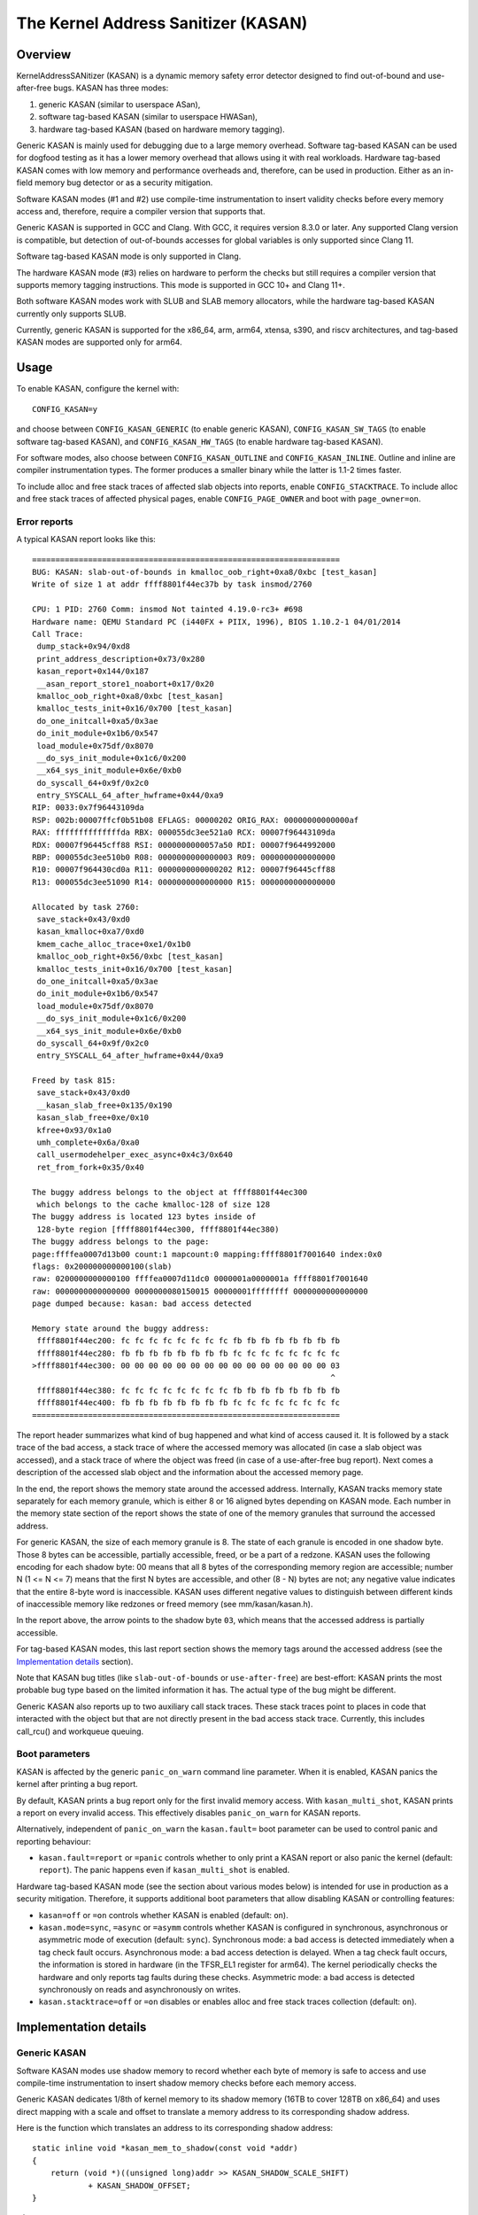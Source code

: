 The Kernel Address Sanitizer (KASAN)
====================================

Overview
--------

KernelAddressSANitizer (KASAN) is a dynamic memory safety error detector
designed to find out-of-bound and use-after-free bugs. KASAN has three modes:

1. generic KASAN (similar to userspace ASan),
2. software tag-based KASAN (similar to userspace HWASan),
3. hardware tag-based KASAN (based on hardware memory tagging).

Generic KASAN is mainly used for debugging due to a large memory overhead.
Software tag-based KASAN can be used for dogfood testing as it has a lower
memory overhead that allows using it with real workloads. Hardware tag-based
KASAN comes with low memory and performance overheads and, therefore, can be
used in production. Either as an in-field memory bug detector or as a security
mitigation.

Software KASAN modes (#1 and #2) use compile-time instrumentation to insert
validity checks before every memory access and, therefore, require a compiler
version that supports that.

Generic KASAN is supported in GCC and Clang. With GCC, it requires version
8.3.0 or later. Any supported Clang version is compatible, but detection of
out-of-bounds accesses for global variables is only supported since Clang 11.

Software tag-based KASAN mode is only supported in Clang.

The hardware KASAN mode (#3) relies on hardware to perform the checks but
still requires a compiler version that supports memory tagging instructions.
This mode is supported in GCC 10+ and Clang 11+.

Both software KASAN modes work with SLUB and SLAB memory allocators,
while the hardware tag-based KASAN currently only supports SLUB.

Currently, generic KASAN is supported for the x86_64, arm, arm64, xtensa, s390,
and riscv architectures, and tag-based KASAN modes are supported only for arm64.

Usage
-----

To enable KASAN, configure the kernel with::

	  CONFIG_KASAN=y

and choose between ``CONFIG_KASAN_GENERIC`` (to enable generic KASAN),
``CONFIG_KASAN_SW_TAGS`` (to enable software tag-based KASAN), and
``CONFIG_KASAN_HW_TAGS`` (to enable hardware tag-based KASAN).

For software modes, also choose between ``CONFIG_KASAN_OUTLINE`` and
``CONFIG_KASAN_INLINE``. Outline and inline are compiler instrumentation types.
The former produces a smaller binary while the latter is 1.1-2 times faster.

To include alloc and free stack traces of affected slab objects into reports,
enable ``CONFIG_STACKTRACE``. To include alloc and free stack traces of affected
physical pages, enable ``CONFIG_PAGE_OWNER`` and boot with ``page_owner=on``.

Error reports
~~~~~~~~~~~~~

A typical KASAN report looks like this::

    ==================================================================
    BUG: KASAN: slab-out-of-bounds in kmalloc_oob_right+0xa8/0xbc [test_kasan]
    Write of size 1 at addr ffff8801f44ec37b by task insmod/2760

    CPU: 1 PID: 2760 Comm: insmod Not tainted 4.19.0-rc3+ #698
    Hardware name: QEMU Standard PC (i440FX + PIIX, 1996), BIOS 1.10.2-1 04/01/2014
    Call Trace:
     dump_stack+0x94/0xd8
     print_address_description+0x73/0x280
     kasan_report+0x144/0x187
     __asan_report_store1_noabort+0x17/0x20
     kmalloc_oob_right+0xa8/0xbc [test_kasan]
     kmalloc_tests_init+0x16/0x700 [test_kasan]
     do_one_initcall+0xa5/0x3ae
     do_init_module+0x1b6/0x547
     load_module+0x75df/0x8070
     __do_sys_init_module+0x1c6/0x200
     __x64_sys_init_module+0x6e/0xb0
     do_syscall_64+0x9f/0x2c0
     entry_SYSCALL_64_after_hwframe+0x44/0xa9
    RIP: 0033:0x7f96443109da
    RSP: 002b:00007ffcf0b51b08 EFLAGS: 00000202 ORIG_RAX: 00000000000000af
    RAX: ffffffffffffffda RBX: 000055dc3ee521a0 RCX: 00007f96443109da
    RDX: 00007f96445cff88 RSI: 0000000000057a50 RDI: 00007f9644992000
    RBP: 000055dc3ee510b0 R08: 0000000000000003 R09: 0000000000000000
    R10: 00007f964430cd0a R11: 0000000000000202 R12: 00007f96445cff88
    R13: 000055dc3ee51090 R14: 0000000000000000 R15: 0000000000000000

    Allocated by task 2760:
     save_stack+0x43/0xd0
     kasan_kmalloc+0xa7/0xd0
     kmem_cache_alloc_trace+0xe1/0x1b0
     kmalloc_oob_right+0x56/0xbc [test_kasan]
     kmalloc_tests_init+0x16/0x700 [test_kasan]
     do_one_initcall+0xa5/0x3ae
     do_init_module+0x1b6/0x547
     load_module+0x75df/0x8070
     __do_sys_init_module+0x1c6/0x200
     __x64_sys_init_module+0x6e/0xb0
     do_syscall_64+0x9f/0x2c0
     entry_SYSCALL_64_after_hwframe+0x44/0xa9

    Freed by task 815:
     save_stack+0x43/0xd0
     __kasan_slab_free+0x135/0x190
     kasan_slab_free+0xe/0x10
     kfree+0x93/0x1a0
     umh_complete+0x6a/0xa0
     call_usermodehelper_exec_async+0x4c3/0x640
     ret_from_fork+0x35/0x40

    The buggy address belongs to the object at ffff8801f44ec300
     which belongs to the cache kmalloc-128 of size 128
    The buggy address is located 123 bytes inside of
     128-byte region [ffff8801f44ec300, ffff8801f44ec380)
    The buggy address belongs to the page:
    page:ffffea0007d13b00 count:1 mapcount:0 mapping:ffff8801f7001640 index:0x0
    flags: 0x200000000000100(slab)
    raw: 0200000000000100 ffffea0007d11dc0 0000001a0000001a ffff8801f7001640
    raw: 0000000000000000 0000000080150015 00000001ffffffff 0000000000000000
    page dumped because: kasan: bad access detected

    Memory state around the buggy address:
     ffff8801f44ec200: fc fc fc fc fc fc fc fc fb fb fb fb fb fb fb fb
     ffff8801f44ec280: fb fb fb fb fb fb fb fb fc fc fc fc fc fc fc fc
    >ffff8801f44ec300: 00 00 00 00 00 00 00 00 00 00 00 00 00 00 00 03
                                                                    ^
     ffff8801f44ec380: fc fc fc fc fc fc fc fc fb fb fb fb fb fb fb fb
     ffff8801f44ec400: fb fb fb fb fb fb fb fb fc fc fc fc fc fc fc fc
    ==================================================================

The report header summarizes what kind of bug happened and what kind of access
caused it. It is followed by a stack trace of the bad access, a stack trace of
where the accessed memory was allocated (in case a slab object was accessed),
and a stack trace of where the object was freed (in case of a use-after-free
bug report). Next comes a description of the accessed slab object and the
information about the accessed memory page.

In the end, the report shows the memory state around the accessed address.
Internally, KASAN tracks memory state separately for each memory granule, which
is either 8 or 16 aligned bytes depending on KASAN mode. Each number in the
memory state section of the report shows the state of one of the memory
granules that surround the accessed address.

For generic KASAN, the size of each memory granule is 8. The state of each
granule is encoded in one shadow byte. Those 8 bytes can be accessible,
partially accessible, freed, or be a part of a redzone. KASAN uses the following
encoding for each shadow byte: 00 means that all 8 bytes of the corresponding
memory region are accessible; number N (1 <= N <= 7) means that the first N
bytes are accessible, and other (8 - N) bytes are not; any negative value
indicates that the entire 8-byte word is inaccessible. KASAN uses different
negative values to distinguish between different kinds of inaccessible memory
like redzones or freed memory (see mm/kasan/kasan.h).

In the report above, the arrow points to the shadow byte ``03``, which means
that the accessed address is partially accessible.

For tag-based KASAN modes, this last report section shows the memory tags around
the accessed address (see the `Implementation details`_ section).

Note that KASAN bug titles (like ``slab-out-of-bounds`` or ``use-after-free``)
are best-effort: KASAN prints the most probable bug type based on the limited
information it has. The actual type of the bug might be different.

Generic KASAN also reports up to two auxiliary call stack traces. These stack
traces point to places in code that interacted with the object but that are not
directly present in the bad access stack trace. Currently, this includes
call_rcu() and workqueue queuing.

Boot parameters
~~~~~~~~~~~~~~~

KASAN is affected by the generic ``panic_on_warn`` command line parameter.
When it is enabled, KASAN panics the kernel after printing a bug report.

By default, KASAN prints a bug report only for the first invalid memory access.
With ``kasan_multi_shot``, KASAN prints a report on every invalid access. This
effectively disables ``panic_on_warn`` for KASAN reports.

Alternatively, independent of ``panic_on_warn`` the ``kasan.fault=`` boot
parameter can be used to control panic and reporting behaviour:

- ``kasan.fault=report`` or ``=panic`` controls whether to only print a KASAN
  report or also panic the kernel (default: ``report``). The panic happens even
  if ``kasan_multi_shot`` is enabled.

Hardware tag-based KASAN mode (see the section about various modes below) is
intended for use in production as a security mitigation. Therefore, it supports
additional boot parameters that allow disabling KASAN or controlling features:

- ``kasan=off`` or ``=on`` controls whether KASAN is enabled (default: ``on``).

- ``kasan.mode=sync``, ``=async`` or ``=asymm`` controls whether KASAN
  is configured in synchronous, asynchronous or asymmetric mode of
  execution (default: ``sync``).
  Synchronous mode: a bad access is detected immediately when a tag
  check fault occurs.
  Asynchronous mode: a bad access detection is delayed. When a tag check
  fault occurs, the information is stored in hardware (in the TFSR_EL1
  register for arm64). The kernel periodically checks the hardware and
  only reports tag faults during these checks.
  Asymmetric mode: a bad access is detected synchronously on reads and
  asynchronously on writes.

- ``kasan.stacktrace=off`` or ``=on`` disables or enables alloc and free stack
  traces collection (default: ``on``).

Implementation details
----------------------

Generic KASAN
~~~~~~~~~~~~~

Software KASAN modes use shadow memory to record whether each byte of memory is
safe to access and use compile-time instrumentation to insert shadow memory
checks before each memory access.

Generic KASAN dedicates 1/8th of kernel memory to its shadow memory (16TB
to cover 128TB on x86_64) and uses direct mapping with a scale and offset to
translate a memory address to its corresponding shadow address.

Here is the function which translates an address to its corresponding shadow
address::

    static inline void *kasan_mem_to_shadow(const void *addr)
    {
	return (void *)((unsigned long)addr >> KASAN_SHADOW_SCALE_SHIFT)
		+ KASAN_SHADOW_OFFSET;
    }

where ``KASAN_SHADOW_SCALE_SHIFT = 3``.

Compile-time instrumentation is used to insert memory access checks. Compiler
inserts function calls (``__asan_load*(addr)``, ``__asan_store*(addr)``) before
each memory access of size 1, 2, 4, 8, or 16. These functions check whether
memory accesses are valid or not by checking corresponding shadow memory.

With inline instrumentation, instead of making function calls, the compiler
directly inserts the code to check shadow memory. This option significantly
enlarges the kernel, but it gives an x1.1-x2 performance boost over the
outline-instrumented kernel.

Generic KASAN is the only mode that delays the reuse of freed objects via
quarantine (see mm/kasan/quarantine.c for implementation).

Software tag-based KASAN
~~~~~~~~~~~~~~~~~~~~~~~~

Software tag-based KASAN uses a software memory tagging approach to checking
access validity. It is currently only implemented for the arm64 architecture.

Software tag-based KASAN uses the Top Byte Ignore (TBI) feature of arm64 CPUs
to store a pointer tag in the top byte of kernel pointers. It uses shadow memory
to store memory tags associated with each 16-byte memory cell (therefore, it
dedicates 1/16th of the kernel memory for shadow memory).

On each memory allocation, software tag-based KASAN generates a random tag, tags
the allocated memory with this tag, and embeds the same tag into the returned
pointer.

Software tag-based KASAN uses compile-time instrumentation to insert checks
before each memory access. These checks make sure that the tag of the memory
that is being accessed is equal to the tag of the pointer that is used to access
this memory. In case of a tag mismatch, software tag-based KASAN prints a bug
report.

Software tag-based KASAN also has two instrumentation modes (outline, which
emits callbacks to check memory accesses; and inline, which performs the shadow
memory checks inline). With outline instrumentation mode, a bug report is
printed from the function that performs the access check. With inline
instrumentation, a ``brk`` instruction is emitted by the compiler, and a
dedicated ``brk`` handler is used to print bug reports.

Software tag-based KASAN uses 0xFF as a match-all pointer tag (accesses through
pointers with the 0xFF pointer tag are not checked). The value 0xFE is currently
reserved to tag freed memory regions.

Software tag-based KASAN currently only supports tagging of slab and page_alloc
memory.

Hardware tag-based KASAN
~~~~~~~~~~~~~~~~~~~~~~~~

Hardware tag-based KASAN is similar to the software mode in concept but uses
hardware memory tagging support instead of compiler instrumentation and
shadow memory.

Hardware tag-based KASAN is currently only implemented for arm64 architecture
and based on both arm64 Memory Tagging Extension (MTE) introduced in ARMv8.5
Instruction Set Architecture and Top Byte Ignore (TBI).

Special arm64 instructions are used to assign memory tags for each allocation.
Same tags are assigned to pointers to those allocations. On every memory
access, hardware makes sure that the tag of the memory that is being accessed is
equal to the tag of the pointer that is used to access this memory. In case of a
tag mismatch, a fault is generated, and a report is printed.

Hardware tag-based KASAN uses 0xFF as a match-all pointer tag (accesses through
pointers with the 0xFF pointer tag are not checked). The value 0xFE is currently
reserved to tag freed memory regions.

Hardware tag-based KASAN currently only supports tagging of slab and page_alloc
memory.

If the hardware does not support MTE (pre ARMv8.5), hardware tag-based KASAN
will not be enabled. In this case, all KASAN boot parameters are ignored.

Note that enabling CONFIG_KASAN_HW_TAGS always results in in-kernel TBI being
enabled. Even when ``kasan.mode=off`` is provided or when the hardware does not
support MTE (but supports TBI).

Hardware tag-based KASAN only reports the first found bug. After that, MTE tag
checking gets disabled.

Shadow memory
-------------

The kernel maps memory in several different parts of the address space.
The range of kernel virtual addresses is large: there is not enough real
memory to support a real shadow region for every address that could be
accessed by the kernel. Therefore, KASAN only maps real shadow for certain
parts of the address space.

Default behaviour
~~~~~~~~~~~~~~~~~

By default, architectures only map real memory over the shadow region
for the linear mapping (and potentially other small areas). For all
other areas - such as vmalloc and vmemmap space - a single read-only
page is mapped over the shadow area. This read-only shadow page
declares all memory accesses as permitted.

This presents a problem for modules: they do not live in the linear
mapping but in a dedicated module space. By hooking into the module
allocator, KASAN temporarily maps real shadow memory to cover them.
This allows detection of invalid accesses to module globals, for example.

This also creates an incompatibility with ``VMAP_STACK``: if the stack
lives in vmalloc space, it will be shadowed by the read-only page, and
the kernel will fault when trying to set up the shadow data for stack
variables.

CONFIG_KASAN_VMALLOC
~~~~~~~~~~~~~~~~~~~~

With ``CONFIG_KASAN_VMALLOC``, KASAN can cover vmalloc space at the
cost of greater memory usage. Currently, this is supported on x86,
riscv, s390, and powerpc.

This works by hooking into vmalloc and vmap and dynamically
allocating real shadow memory to back the mappings.

Most mappings in vmalloc space are small, requiring less than a full
page of shadow space. Allocating a full shadow page per mapping would
therefore be wasteful. Furthermore, to ensure that different mappings
use different shadow pages, mappings would have to be aligned to
``KASAN_GRANULE_SIZE * PAGE_SIZE``.

Instead, KASAN shares backing space across multiple mappings. It allocates
a backing page when a mapping in vmalloc space uses a particular page
of the shadow region. This page can be shared by other vmalloc
mappings later on.

KASAN hooks into the vmap infrastructure to lazily clean up unused shadow
memory.

To avoid the difficulties around swapping mappings around, KASAN expects
that the part of the shadow region that covers the vmalloc space will
not be covered by the early shadow page but will be left unmapped.
This will require changes in arch-specific code.

This allows ``VMAP_STACK`` support on x86 and can simplify support of
architectures that do not have a fixed module region.

For developers
--------------

Ignoring accesses
~~~~~~~~~~~~~~~~~

Software KASAN modes use compiler instrumentation to insert validity checks.
Such instrumentation might be incompatible with some parts of the kernel, and
therefore needs to be disabled.

Other parts of the kernel might access metadata for allocated objects.
Normally, KASAN detects and reports such accesses, but in some cases (e.g.,
in memory allocators), these accesses are valid.

For software KASAN modes, to disable instrumentation for a specific file or
directory, add a ``KASAN_SANITIZE`` annotation to the respective kernel
Makefile:

- For a single file (e.g., main.o)::

    KASAN_SANITIZE_main.o := n

- For all files in one directory::

    KASAN_SANITIZE := n

For software KASAN modes, to disable instrumentation on a per-function basis,
use the KASAN-specific ``__no_sanitize_address`` function attribute or the
generic ``noinstr`` one.

Note that disabling compiler instrumentation (either on a per-file or a
per-function basis) makes KASAN ignore the accesses that happen directly in
that code for software KASAN modes. It does not help when the accesses happen
indirectly (through calls to instrumented functions) or with the hardware
tag-based mode that does not use compiler instrumentation.

For software KASAN modes, to disable KASAN reports in a part of the kernel code
for the current task, annotate this part of the code with a
``kasan_disable_current()``/``kasan_enable_current()`` section. This also
disables the reports for indirect accesses that happen through function calls.

For tag-based KASAN modes (include the hardware one), to disable access
checking, use ``kasan_reset_tag()`` or ``page_kasan_tag_reset()``. Note that
temporarily disabling access checking via ``page_kasan_tag_reset()`` requires
saving and restoring the per-page KASAN tag via
``page_kasan_tag``/``page_kasan_tag_set``.

Tests
~~~~~

There are KASAN tests that allow verifying that KASAN works and can detect
certain types of memory corruptions. The tests consist of two parts:

1. Tests that are integrated with the KUnit Test Framework. Enabled with
``CONFIG_KASAN_KUNIT_TEST``. These tests can be run and partially verified
automatically in a few different ways; see the instructions below.

2. Tests that are currently incompatible with KUnit. Enabled with
``CONFIG_KASAN_MODULE_TEST`` and can only be run as a module. These tests can
only be verified manually by loading the kernel module and inspecting the
kernel log for KASAN reports.

Each KUnit-compatible KASAN test prints one of multiple KASAN reports if an
error is detected. Then the test prints its number and status.

When a test passes::

        ok 28 - kmalloc_double_kzfree

When a test fails due to a failed ``kmalloc``::

        # kmalloc_large_oob_right: ASSERTION FAILED at lib/test_kasan.c:163
        Expected ptr is not null, but is
        not ok 4 - kmalloc_large_oob_right

When a test fails due to a missing KASAN report::

        # kmalloc_double_kzfree: EXPECTATION FAILED at lib/test_kasan.c:974
        KASAN failure expected in "kfree_sensitive(ptr)", but none occurred
        not ok 44 - kmalloc_double_kzfree


At the end the cumulative status of all KASAN tests is printed. On success::

        ok 1 - kasan

Or, if one of the tests failed::

        not ok 1 - kasan

There are a few ways to run KUnit-compatible KASAN tests.

1. Loadable module

   With ``CONFIG_KUNIT`` enabled, KASAN-KUnit tests can be built as a loadable
   module and run by loading ``test_kasan.ko`` with ``insmod`` or ``modprobe``.

2. Built-In

   With ``CONFIG_KUNIT`` built-in, KASAN-KUnit tests can be built-in as well.
   In this case, the tests will run at boot as a late-init call.

3. Using kunit_tool

   With ``CONFIG_KUNIT`` and ``CONFIG_KASAN_KUNIT_TEST`` built-in, it is also
   possible to use ``kunit_tool`` to see the results of KUnit tests in a more
   readable way. This will not print the KASAN reports of the tests that passed.
   See `KUnit documentation <https://www.kernel.org/doc/html/latest/dev-tools/kunit/index.html>`_
   for more up-to-date information on ``kunit_tool``.

.. _KUnit: https://www.kernel.org/doc/html/latest/dev-tools/kunit/index.html
